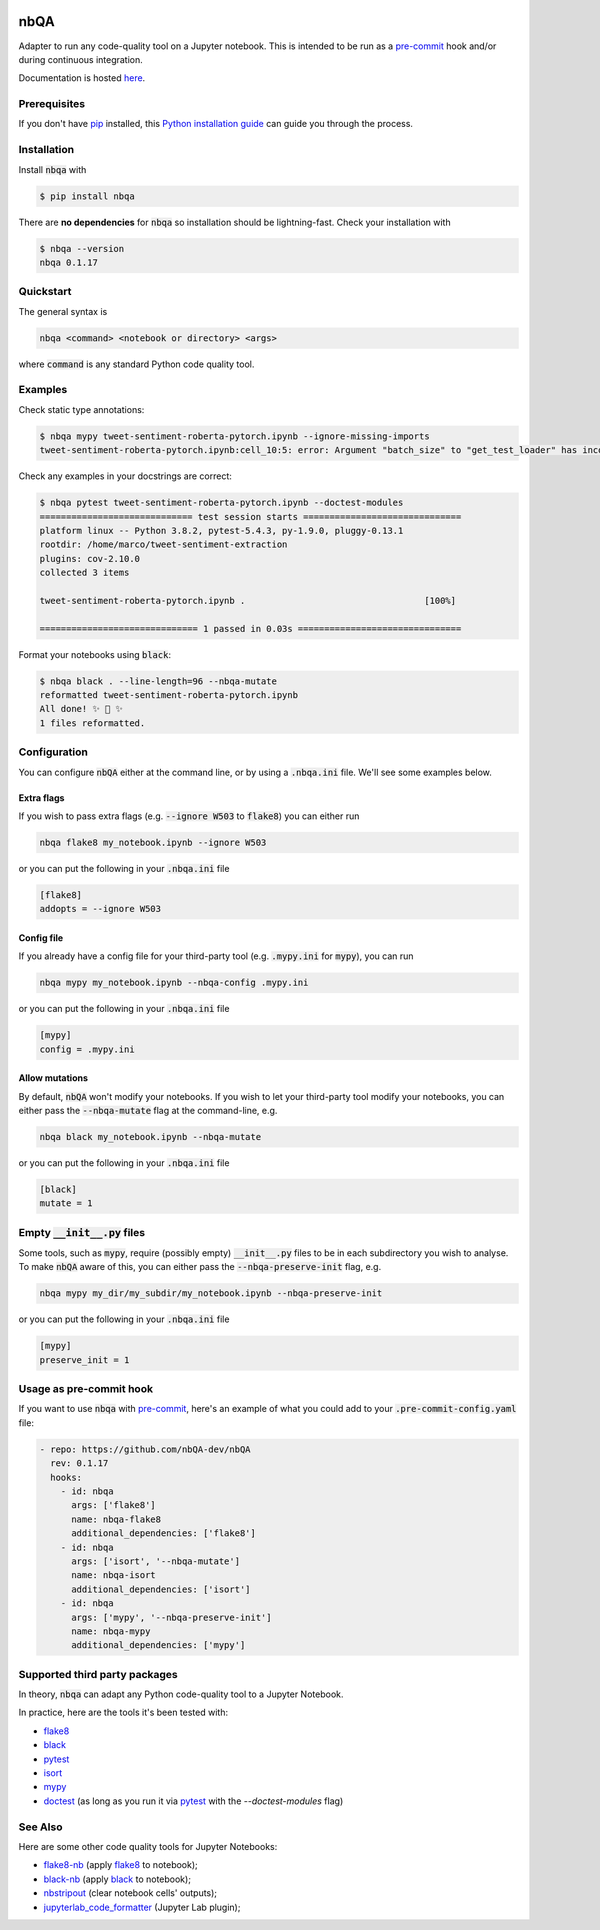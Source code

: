 .. image:: https://github.com/nbQA-dev/nbQA/raw/master/assets/logo.png
  :width: 400

====
nbQA
====

.. image:: https://github.com/nbQA-dev/nbQA/workflows/tox/badge.svg
          :target: https://github.com/nbQA-dev/nbQA/actions?workflow=tox

.. image:: https://codecov.io/gh/nbQA-dev/nbQA/branch/master/graph/badge.svg
   :target: https://codecov.io/gh/nbQA-dev/nbQA

.. image:: https://badge.fury.io/py/nbqa.svg
    :target: https://badge.fury.io/py/nbqa

.. image:: https://readthedocs.org/projects/nbqa/badge/?version=latest&style=plastic
    :target: https://nbqa.readthedocs.io/en/latest/

.. image:: https://img.shields.io/pypi/pyversions/nbqa.svg
    :target: https://pypi.org/project/nbqa/

.. image:: https://img.shields.io/badge/pre--commit-enabled-brightgreen?logo=pre-commit&logoColor=white
    :target: https://github.com/pre-commit/pre-commit

.. image:: http://www.mypy-lang.org/static/mypy_badge.svg
    :target: http://mypy-lang.org/

.. image:: https://interrogate.readthedocs.io/en/latest/_static/interrogate_badge.svg
   :target: https://github.com/econchick/interrogate

.. image:: https://img.shields.io/badge/code%20style-black-000000.svg
   :target: https://github.com/psf/black

.. image:: https://img.shields.io/badge/pylint-10/10-brightgreen.svg
   :target: https://github.com/PyCQA/pylint

Adapter to run any code-quality tool on a Jupyter notebook.
This is intended to be run as a `pre-commit`_ hook and/or during continuous integration.

Documentation is hosted here_.

Prerequisites
-------------
If you don't have `pip`_ installed, this `Python installation guide`_ can guide
you through the process.

.. _pip: https://pip.pypa.io
.. _Python installation guide: http://docs.python-guide.org/en/latest/starting/installation/

Installation
------------

Install :code:`nbqa` with

.. code-block:: bash

    $ pip install nbqa

There are **no dependencies** for :code:`nbqa` so installation should be lightning-fast.
Check your installation with

.. code-block:: bash

    $ nbqa --version
    nbqa 0.1.17

Quickstart
----------

The general syntax is

.. code-block:: bash

    nbqa <command> <notebook or directory> <args>

where :code:`command` is any standard Python code quality tool.

Examples
--------

Check static type annotations:

.. code-block:: bash

    $ nbqa mypy tweet-sentiment-roberta-pytorch.ipynb --ignore-missing-imports
    tweet-sentiment-roberta-pytorch.ipynb:cell_10:5: error: Argument "batch_size" to "get_test_loader" has incompatible type "str"; expected "int"

Check any examples in your docstrings are correct:

.. code-block:: bash

    $ nbqa pytest tweet-sentiment-roberta-pytorch.ipynb --doctest-modules
    ============================= test session starts ==============================
    platform linux -- Python 3.8.2, pytest-5.4.3, py-1.9.0, pluggy-0.13.1
    rootdir: /home/marco/tweet-sentiment-extraction
    plugins: cov-2.10.0
    collected 3 items

    tweet-sentiment-roberta-pytorch.ipynb .                                  [100%]

    ============================== 1 passed in 0.03s ===============================

Format your notebooks using :code:`black`:

.. code-block:: bash

    $ nbqa black . --line-length=96 --nbqa-mutate
    reformatted tweet-sentiment-roberta-pytorch.ipynb
    All done! ✨ 🍰 ✨
    1 files reformatted.

Configuration
-------------

You can configure :code:`nbQA` either at the command line, or by using a :code:`.nbqa.ini` file. We'll see some examples below.

Extra flags
~~~~~~~~~~~

If you wish to pass extra flags (e.g. :code:`--ignore W503` to :code:`flake8`) you can either run

.. code-block:: bash

    nbqa flake8 my_notebook.ipynb --ignore W503

or you can put the following in your :code:`.nbqa.ini` file

.. code-block:: ini

    [flake8]
    addopts = --ignore W503

Config file
~~~~~~~~~~~

If you already have a config file for your third-party tool (e.g. :code:`.mypy.ini` for :code:`mypy`), you can run

.. code-block:: bash

    nbqa mypy my_notebook.ipynb --nbqa-config .mypy.ini

or you can put the following in your :code:`.nbqa.ini` file

.. code-block:: ini

    [mypy]
    config = .mypy.ini

Allow mutations
~~~~~~~~~~~~~~~

By default, :code:`nbQA` won't modify your notebooks. If you wish to let your third-party tool modify your notebooks, you can
either pass the :code:`--nbqa-mutate` flag at the command-line, e.g.

.. code-block:: bash

    nbqa black my_notebook.ipynb --nbqa-mutate

or you can put the following in your :code:`.nbqa.ini` file

.. code-block:: ini

    [black]
    mutate = 1

Empty :code:`__init__.py` files
-------------------------------

Some tools, such as :code:`mypy`, require (possibly empty) :code:`__init__.py` files to be in each subdirectory you wish to analyse.
To make :code:`nbQA` aware of this, you can either pass the :code:`--nbqa-preserve-init` flag, e.g.

.. code-block:: bash

    nbqa mypy my_dir/my_subdir/my_notebook.ipynb --nbqa-preserve-init

or you can put the following in your :code:`.nbqa.ini` file

.. code-block:: ini

    [mypy]
    preserve_init = 1

Usage as pre-commit hook
------------------------

If you want to use :code:`nbqa` with `pre-commit`_, here's an example of what you
could add to your :code:`.pre-commit-config.yaml` file:

.. code-block:: yaml

  - repo: https://github.com/nbQA-dev/nbQA
    rev: 0.1.17
    hooks:
      - id: nbqa
        args: ['flake8']
        name: nbqa-flake8
        additional_dependencies: ['flake8']
      - id: nbqa
        args: ['isort', '--nbqa-mutate']
        name: nbqa-isort
        additional_dependencies: ['isort']
      - id: nbqa
        args: ['mypy', '--nbqa-preserve-init']
        name: nbqa-mypy
        additional_dependencies: ['mypy']

Supported third party packages
------------------------------

In theory, :code:`nbqa` can adapt any Python code-quality tool to a Jupyter Notebook.

In practice, here are the tools it's been tested with:

- flake8_
- black_
- pytest_
- isort_
- mypy_
- doctest_ (as long as you run it via pytest_ with the `--doctest-modules` flag)

See Also
--------

Here are some other code quality tools for Jupyter Notebooks:

- `flake8-nb`_ (apply `flake8`_ to notebook);
- `black-nb`_ (apply `black`_ to notebook);
- `nbstripout`_ (clear notebook cells' outputs);
- `jupyterlab_code_formatter`_ (Jupyter Lab plugin);

.. _flake8: https://flake8.pycqa.org/en/latest/
.. _black: https://black.readthedocs.io/en/stable/
.. _pytest: https://docs.pytest.org/en/latest/
.. _isort: https://timothycrosley.github.io/isort/
.. _mypy: http://mypy-lang.org/
.. _doctest: https://docs.python.org/3/library/doctest.html
.. _black-nb: https://github.com/tomcatling/black-nb
.. _flake8-nb: https://flake8-nb.readthedocs.io/en/latest/readme.html
.. _here: https://nbqa.readthedocs.io/en/latest/
.. _`pre-commit`: https://pre-commit.com/
.. _`nbstripout`: https://github.com/kynan/nbstripout
.. _`jupyterlab_code_formatter`: https://github.com/ryantam626/jupyterlab_code_formatter
